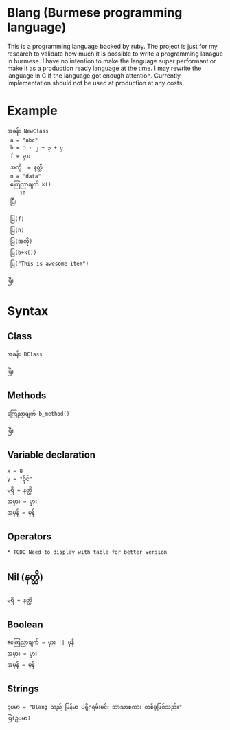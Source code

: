 * Blang (Burmese programming language)
This is a programming language backed by ruby. The project is just for my research to validate how much it is possible to write a programming lanague in burmese.
I have no intention to make the language super performant or make it as a production ready language at the time.
I may rewrite the language in C if the language got enough attention. Currently implementation should not be used at production at any costs. 

* Example 
#+BEGIN_SRC
အခန်း NewClass
 a = "abc" 
 b = ၁ - ၂ + ၃ + ၄
 f = မှား
 အကို  = နတ္ထိ
 n = "data"
 ကြေညာချက် k()
    10
 ပြီး

 ပြ(f)
 ပြ(n)
 ပြ(အကို) 
 ပြ(b+k())
 ပြ("This is awesome item")

ပြီး
#+END_SRC

* Syntax
** Class
#+BEGIN_SRC
အခန်း BClass
    
ပြီး
#+END_SRC

** Methods
#+BEGIN_SRC
ကြေညာချက် b_method()

ပြီး
#+END_SRC

** Variable declaration
#+BEGIN_SRC
x = 8
y = "ဝိုင်"
မရှိ = နတ္ထိ
အမှား = မှား
အမှန် = မှန်
#+END_SRC

** Operators
#+BEGIN_SRC
* TODO Need to display with table for better version
#+END_SRC

** Nil (နတ္ထိ)
#+BEGIN_SRC
မရှိ = နတ္ထိ
#+END_SRC

** Boolean
#+BEGIN_SRC
#ကြေညာချက် = မှား || မှန်
အမှား = မှား
အမှန် = မှန်
#+END_SRC

** Strings
#+BEGIN_SRC
ဥပမာ = "Blang သည် မြန်မာ ပရိုဂရမ်းမင်း ဘာသာစကား တစ်ခုဖြစ်သည်။"
ပြ(ဥပမာ)
#+END_SRC